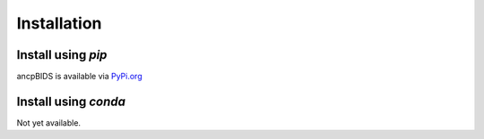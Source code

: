 Installation
============

.. autosummary::
   :toctree: generated


Install using `pip`
-------------------
ancpBIDS is available via `PyPi.org <https://pypi.org/project/ancpbids/>`_

.. code-block::
   :caption: Initial installation

       pip install ancpbids

.. code-block::
   :caption: Upgrade existing

       pip install --upgrage ancpbids

Install using `conda`
---------------------

Not yet available.